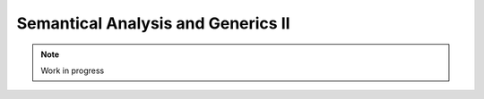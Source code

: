 ***********************************
Semantical Analysis and Generics II
***********************************

.. note:: 
  Work in progress

..
  @insertcopying

  @ignore


  Think In Geek | In geek we trust
  Arm Assembler Raspberry PiGCC tinyPosts by Bernat RàfalesArchives
  A tiny GCC front end – Part 7

  Jan 19, 2016 • Roger Ferrer Ibáñez • compilers, GCC • gcc, tiny

  In this part we will complete the missing statements from part 6 and finish our front end.
  Read statement

  A read statement is a bit like the dual of a write statement. We will implement it using a call to scanf.

  〈read〉 → read 〈identifier〉 ;

  1
  2
  3
  4
  5
  6
  7
  8
  9
  10
  11
  12
  13
  14
  15
  16
  17
  18
  19
  20
  21
  22
  23
  24
  25
  26
  27
  28
  29
  30
  31
  32
  33
  34
  35
  36
  37
  38
  39
  40
  41
  42
  43
  44
  45
  46
  47
  48
  49
  50
  51
  52
  53
  54
  55
  56
  57
  58

    

  Tree
  Parser::parse_read_statement ()
  {
    if (!skip_token (Tiny::READ))
      {
        skip_after_semicolon ();
        return Tree::error ();
      }

    const_TokenPtr first_of_expr = lexer.peek_token ();
    Tree expr = parse_expression ();

    skip_token (Tiny::SEMICOLON);

    if (expr.is_error ())
      return Tree::error ();

    if (expr.get_tree_code () != VAR_DECL)
      {
        error_at (first_of_expr->get_locus (),
      "invalid expression in read statement");
        return Tree::error ();
      }

    // Now this variable must be addressable
    TREE_ADDRESSABLE (expr.get_tree ()) = 1;

    const char *format = NULL;
    if (expr.get_type () == integer_type_node)
      {
        format = "%d";
      }
    else if (expr.get_type () == float_type_node)
      {
        format = "%f";
      }
    else
      {
        error_at (first_of_expr->get_locus (),
      "variable of type %s is not a valid read operand",
      print_type (expr.get_type ()));
        return Tree::error ();
      }

    tree args[]
      = {build_string_literal (strlen (format) + 1, format),
        build_tree (ADDR_EXPR, first_of_expr->get_locus (),
        build_pointer_type (expr.get_type ().get_tree ()), expr)
    .get_tree ()};

    Tree scanf_fn = get_scanf_addr ();

    tree stmt
      = build_call_array_loc (first_of_expr->get_locus (), integer_type_node,
            scanf_fn.get_tree (), 2, args);

    return stmt;
  }

  Here we depart a bit from the specification in part 1 because it says that a read statement expects an identifier. We abuse a bit parse_expression (line 11) and we force it to be a variable name (lines 18 to 23). Of course we could have manually looked up the identifier token. But parse_expression does this for us anyway, why not use it? Note that this strategy could be applied to the left part of the assignment statement.

  Now comes an interesting aspect of GENERIC: VAR_DECLs do not have to be in memory. We want scanf to update our variable and the only way to do this is by passing to scanf the address of the variable. So we have to state that this variable will have its address computed (line 26). Failing to do this, GCC would create a temporary from our variable and would use that one instead: our variable would stay untouched.

  We then prepare the call to scanf, first we set the appropiate format string depending on the type of the variable (lines 28 to 43). Then we build the arguments to scanf. The first one is the format string as a string literal (line 46) and the second one (line 47) is an ADDR_EXPR. This tree means getting the address of its operand. The type of this expression should be a pointer type to our variable. Similar to what we did with puts and printf in the write statement, we get the address of scanf (line 51). Finally everything is set to make the call to scanf (line 55).
  If statement

  〈if〉 → if 〈expression〉 then 〈statement〉* end
     | if 〈expression〉 then 〈statement〉* else 〈statement〉* end

  Control statements are a bit more complicated than other statements so we will split the parsing proper and the GENERIC tree construction. You will also see that the tree synthesized for these control statements is often a TreeStmtList: the implementation of these statements require several GENERIC trees. Let's see first how to parse an if statement.

  1
  2
  3
  4
  5
  6
  7
  8
  9
  10
  11
  12
  13
  14
  15
  16
  17
  18
  19
  20
  21
  22
  23
  24
  25
  26
  27
  28
  29
  30
  31
  32
  33
  34
  35
  36
  37
  38
  39
  40
  41
  42
  43
  44
  45
  46
  47

    

  Tree
  Parser::parse_if_statement ()
  {
    if (!skip_token (Tiny::IF))
      {
        skip_after_end ();
        return Tree::error ();
      }

    Tree expr = parse_boolean_expression ();

    skip_token (Tiny::THEN);

    enter_scope ();
    parse_statement_seq (&Parser::done_end_or_else);

    TreeSymbolMapping then_tree_scope = leave_scope ();
    Tree then_stmt = then_tree_scope.bind_expr;

    Tree else_stmt;
    const_TokenPtr tok = lexer.peek_token ();
    if (tok->get_id () == Tiny::ELSE)
      {
        // Consume 'else'
        skip_token (Tiny::ELSE);

        enter_scope ();
        parse_statement_seq (&Parser::done_end);
        TreeSymbolMapping else_tree_scope = leave_scope ();
        else_stmt = else_tree_scope.bind_expr;

        // Consume 'end'
        skip_token (Tiny::END);
      }
    else if (tok->get_id () == Tiny::END)
      {
        // Consume 'end'
        skip_token (Tiny::END);
      }
    else
      {
        unexpected_token (tok);
        return Tree::error ();
      }

    return build_if_statement (expr, then_stmt, else_stmt);
  }

  It is not uncommon in control structures to find expressions that are slightly more restricted than the general expressions. It makes sense, thus, to parse the condition expression using a specialized function parse_boolean_expression (line 10) that verifies that the expression has boolean type.

  Tree
  Parser::parse_boolean_expression ()
  {
    Tree expr = parse_expression ();
    if (expr.is_error ())
      return expr;

    if (expr.get_type () != boolean_type_node)
      {
        error_at (expr.get_locus (),
      "expected expression of boolean type but its type is %s",
      print_type (expr.get_type ()));
        return Tree::error ();
      }
    return expr;
  }

  Both the then part and the else part of an if statement are 〈statement〉*. According to the tiny definition, there is a new symbol mapping for them. So we simply enter the scope, parse the statement sequence and then leave the scope to get the BIND_EXPR of the block (lines 14 to 18). We do the same if there is an else part (lines 27 to 30).

  Now we call the function build_if_statement that will be the responsible for building the GENERIC tree of this if statement (line 46).

  1
  2
  3
  4
  5
  6
  7
  8
  9
  10
  11
  12
  13
  14
  15
  16
  17
  18
  19
  20
  21
  22
  23
  24
  25
  26
  27
  28
  29
  30
  31
  32
  33
  34
  35
  36
  37
  38
  39
  40
  41
  42
  43
  44
  45
  46
  47
  48
  49
  50
  51
  52
  53
  54
  55
  56
  57

    

  Tree
  Parser::build_if_statement (Tree bool_expr, Tree then_part, Tree else_part)
  {
    if (bool_expr.is_error ())
      return bool_expr;

    Tree then_label_decl = build_label_decl ("then", then_part.get_locus ());

    Tree else_label_decl;
    if (!else_part.is_null ())
      else_label_decl = build_label_decl ("else", else_part.get_locus ());

    Tree endif_label_decl = build_label_decl ("end_if", then_part.get_locus ());

    Tree goto_then = build_tree (GOTO_EXPR, bool_expr.get_locus (),
              void_type_node, then_label_decl);
    Tree goto_endif = build_tree (GOTO_EXPR, bool_expr.get_locus (),
          void_type_node, endif_label_decl);

    Tree goto_else_or_endif;
    if (!else_part.is_null ())
      goto_else_or_endif = build_tree (GOTO_EXPR, bool_expr.get_locus (),
              void_type_node, else_label_decl);
    else
      goto_else_or_endif = goto_endif;

    TreeStmtList stmt_list;

    Tree cond_expr
      = build_tree (COND_EXPR, bool_expr.get_locus (), void_type_node, bool_expr,
        goto_then, goto_else_or_endif);
    stmt_list.append (cond_expr);

    Tree then_label_expr = build_tree (LABEL_EXPR, then_part.get_locus (),
              void_type_node, then_label_decl);
    stmt_list.append (then_label_expr);

    stmt_list.append (then_part);

    if (!else_part.is_null ())
      {
        // Make sure after then part has been executed we go to the end if
        stmt_list.append (goto_endif);

        Tree else_label_expr = build_tree (LABEL_EXPR, else_part.get_locus (),
            void_type_node, else_label_decl);
        stmt_list.append (else_label_expr);

        stmt_list.append (else_part);
      }

    Tree endif_label_expr = build_tree (LABEL_EXPR, UNKNOWN_LOCATION,
                void_type_node, endif_label_decl);
    stmt_list.append (endif_label_expr);

    return stmt_list.get_tree ();
  }

  When GENERIC trees were introduced in part 5 we said that some of them can be classified as declarations. We have mostly used VAR_DECLs and some function declarations (albeit indirectly for calls and the main function). Now we will need LABEL_DECLs. These trees represent the mere existence of a label. Since each label must be linked to its function, that in tiny it will be the main, we will use an auxiliar function to create them.

  Tree
  Parser::build_label_decl (const char *name, location_t loc)
  {
    tree t = build_decl (loc, LABEL_DECL, get_identifier (name), void_type_node);

    gcc_assert (main_fndecl != NULL_TREE);
    DECL_CONTEXT (t) = main_fndecl;

    return t;
  }

  Labels represent locations of our program (in contrast to variables that represent data). The location represented by a label is defined by a LABEL_EXPR tree. Once a label has been defined, then we can use it to change the program execution to that label. Lists of statements implicitly execute in sequence unless a GOTO_EXPR changes the control flow.

  Back to the implementation of the if statement, we start by creating 2 or 3 labels: one for the then part, another for the else part (if any) and another one for the end if (lines 7 to 13).

  An if statement will first evaluate its condition, that we have represented in the parameter bool_expr. If this expression is true the program will branch to the then part, otherwise if there is else the program will branch to the else part. If there is no else part and the condition does not evaluate to true we will branch directly to the end of the if. When a then part ends it will also have to branch to the end of the if. The else part does not have to branch to end if, as implicit sequencing will achieve the same.

  Branching is achieved using GOTO_EXPR trees. So the first thing we do is creating several GOTO_EXPRs (lines 15 to 25). Now we need to perform the conditional branching. This is done using a tree COND_EXPR, its three operands are the boolean expression, the true expression and the false expression. We will branch to the then part in the true expression and to the else part or the end of the if for the false expression (line 30). We will create a statement list for the if statement (line 27) where we will append all the statements required to implement an if statement. Obviously the COND_EXPR tree goes first (line 32).

  Now we define the location related to the then part. We do that by creating a LABEL_EXPR tree for the label declaration of the then part (line 34) and we append it to the statement list (line 36). Now we append the tree then_part that we got as a parameter and that contains the then part parsed above (line 38).

  If there is else part we append a goto endif, so the then part branches to the end of the if when completed (line 43). Similarly to the then part, we define the location of the else label (line 45), we append it (line 47) and then we append the else part tree that we got in the parameter else_part (line 49). As we said above, there is no need to jump to end if in the else part.

  Finally we define the label for the end if (lines 52 and 53), append it to the statement list (line 54) before we just return it (line 56).
  While statement

  We will use the same strategy for the while statement: first parse its syntactic elements and then build a statement list to implement it.

  〈while〉 → while 〈expression〉 do 〈statement〉* end

  Tree
  Parser::parse_while_statement ()
  {
    if (!skip_token (Tiny::WHILE))
      {
        skip_after_end ();
        return Tree::error ();
      }

    Tree expr = parse_boolean_expression ();
    if (!skip_token (Tiny::DO))
      {
        skip_after_end ();
        return Tree::error ();
      }

    enter_scope ();
    parse_statement_seq (&Parser::done_end);
    TreeSymbolMapping while_body_tree_scope = leave_scope ();

    Tree while_body_stmt = while_body_tree_scope.bind_expr;

    skip_token (Tiny::END);

    return build_while_statement (expr, while_body_stmt);
  }

  Parsing a while statement is relatively easy: a condition expression of boolean type and then a body. We then call build_while_statement with these two parts.

  1
  2
  3
  4
  5
  6
  7
  8
  9
  10
  11
  12
  13
  14
  15
  16
  17
  18
  19
  20
  21
  22
  23
  24
  25
  26
  27
  28
  29
  30
  31
  32
  33
  34
  35
  36
  37
  38
  39
  40
  41
  42
  43
  44
  45
  46
  47

    

  Tree
  Parser::build_while_statement (Tree bool_expr, Tree while_body)
  {
    if (bool_expr.is_error ())
      return Tree::error ();

    TreeStmtList stmt_list;

    Tree while_check_label_decl
      = build_label_decl ("while_check", bool_expr.get_locus ());

    Tree while_check_label_expr
      = build_tree (LABEL_EXPR, bool_expr.get_locus (), void_type_node,
        while_check_label_decl);
    stmt_list.append (while_check_label_expr);

    Tree while_body_label_decl
      = build_label_decl ("while_body", while_body.get_locus ());
    Tree end_of_while_label_decl
      = build_label_decl ("end_of_while", UNKNOWN_LOCATION);

    Tree cond_expr
      = build_tree (COND_EXPR, bool_expr.get_locus (), void_type_node, bool_expr,
        build_tree (GOTO_EXPR, bool_expr.get_locus (), void_type_node,
              while_body_label_decl),
        build_tree (GOTO_EXPR, bool_expr.get_locus (), void_type_node,
              end_of_while_label_decl));
    stmt_list.append (cond_expr);

    Tree while_body_label_expr
      = build_tree (LABEL_EXPR, while_body.get_locus (), void_type_node,
        while_body_label_decl);
    stmt_list.append (while_body_label_expr);

    stmt_list.append (while_body);

    Tree goto_check = build_tree (GOTO_EXPR, UNKNOWN_LOCATION, void_type_node,
          while_check_label_decl);
    stmt_list.append (goto_check);

    Tree end_of_while_label_expr
      = build_tree (LABEL_EXPR, UNKNOWN_LOCATION, void_type_node,
        end_of_while_label_decl);
    stmt_list.append (end_of_while_label_expr);

    return stmt_list.get_tree ();
  }

  We start by creating a label for the condition check (line 10) and defining its location that we will append to the statement list (lines 12 to 15). Then we define two other labels one for the body of the loop and one to end the loop (lines 17 to 20). Now we add a COND_EXPR tree that evaluates the condition expression. It will branch to the body of the loop when the condition is true, to the end of the while otherwise (lines 22 to 28). Then we define the location of the label for the body of the loop (lines 30 to 33) and append the while body (line 35). Then we have to branch back (this is why it is a loop) to the condition check (lines 37 to 39). Then we just define the location of the label for the end of the while (lines 41 to 44). Our while statement is done, so let's return it (line 46).
  For-statement

  〈for〉 → for 〈identifier〉 := 〈expression〉 to 〈expression〉 do 〈statement〉* end

  If you recall part 1, we defined a for statement like the following

  for id := L to U do
    S
  end

  to be semantically equivalent to

  id := L;
  while (id <= U) do
  S
  id := id + 1;
  end

  Now we will appreciate that it has paid off to create a build_while_statement function. But first we parse the for statement.

  Parser::parse_for_statement ()
  {
    if (!skip_token (Tiny::FOR))
      {
        skip_after_end ();
        return Tree::error ();
      }

    const_TokenPtr identifier = expect_token (Tiny::IDENTIFIER);
    if (identifier == NULL)
      {
        skip_after_end ();
        return Tree::error ();
      }

    if (!skip_token (Tiny::ASSIG))
      {
        skip_after_end ();
        return Tree::error ();
      }

    Tree lower_bound = parse_integer_expression ();

    if (!skip_token (Tiny::TO))
      {
        skip_after_end ();
        return Tree::error ();
      }

    Tree upper_bound = parse_integer_expression ();

    if (!skip_token (Tiny::DO))
      {
        skip_after_end ();
        return Tree::error ();
      }

    enter_scope ();
    parse_statement_seq (&Parser::done_end);

    TreeSymbolMapping for_body_tree_scope = leave_scope ();
    Tree for_body_stmt = for_body_tree_scope.bind_expr;

    skip_token (Tiny::END);

    // Induction var
    SymbolPtr ind_var
      = query_integer_variable (identifier->get_str (), identifier->get_locus ());

    return build_for_statement (ind_var, lower_bound, upper_bound, for_body_stmt);
  }

  Now build_for_statement just creates the statements shown above. The variable of the for statement is commonly known as the induction variable.

  1
  2
  3
  4
  5
  6
  7
  8
  9
  10
  11
  12
  13
  14
  15
  16
  17
  18
  19
  20
  21
  22
  23
  24
  25
  26
  27
  28
  29
  30
  31
  32
  33
  34
  35
  36
  37
  38
  39
  40
  41
  42
  43
  44
  45
  46
  47
  48

    

  Tree
  Parser::build_for_statement (SymbolPtr ind_var, Tree lower_bound,
            Tree upper_bound, Tree for_body_stmt_list)
  {
    if (ind_var == NULL)
      return Tree::error ();
    Tree ind_var_decl = ind_var->get_tree_decl ();

    // Lower
    if (lower_bound.is_error ())
      return Tree::error ();

    // Upper
    if (upper_bound.is_error ())
      return Tree::error ();

    // ind_var := lower;
    TreeStmtList stmt_list;

    Tree init_ind_var = build_tree (MODIFY_EXPR, UNKNOWN_LOCATION,
            void_type_node, ind_var_decl, lower_bound);
    stmt_list.append (init_ind_var);

    // ind_var <= upper
    Tree while_condition
      = build_tree (LE_EXPR, upper_bound.get_locus (), boolean_type_node,
        ind_var_decl, upper_bound);

    // for-body
    // ind_var := ind_var + 1
    Tree incr_ind_var
      = build_tree (MODIFY_EXPR, UNKNOWN_LOCATION, void_type_node,
        ind_var_decl,
        build_tree (PLUS_EXPR, UNKNOWN_LOCATION, integer_type_node,
              ind_var_decl,
              build_int_cst_type (integer_type_node, 1)));

    // Wrap as a stmt list
    TreeStmtList for_stmt_list = for_body_stmt_list;
    for_stmt_list.append (incr_ind_var);

    // construct the associated while statement
    Tree while_stmt
      = build_while_statement (while_condition, for_stmt_list.get_tree ());
    stmt_list.append (while_stmt);

    return stmt_list.get_tree ();
  }

  First we need to initialize the induction variable with the value of the lower bound. We do this by using a MODIFY_EXPR tree, the same we used for an assignment statement (lines 20 to 22). We append this initialization to the list of statements that will be the whole for statement tree.

  Then we define the condition that we will use for the while. In this case we simply compute i <= upper (lines 25 to 27).

  Now we synthesize the increment of the induction variable, again we use a MODIFY_EXPR and a PLUS_EXPR that represents ind_var := ind_var + 1 (lines 31 to 36). We append this increment to the body of the for statement (lines 39 and 40).

  Next is a call to build_while_statement with the while condition built above (lines 25 to 27) and the body of the for statement plus the increment of the induction variable (line 44). This will return a tree with the while statement that we append to the initialization of the induction variable (line 45). Finally we return the whole list.
  Completion

  Ok, so far our front end is more or less complete since it implements all the statements and expressions we defined in part 1. Let's try it with some not-totally trivial examples.

  The sum 1 + 2 + ... + 10

  # for.tiny
  var i : int;
  var s : int;
  s := 0;
  for i := 1 to 10 do
    s := s + i;
  end
  write s;

  $ gcctiny -o for for.tiny
  $ ./for
  55

  The square root computed using 100 steps of the Newton method.

  # sqrt.tiny
  var s : float;
  s := 2.0;

  var i : int;

  var x : float;
  x := 1.0;
  for i := 1 to 100 do
    x := 0.5 * (x + s / x);
  end

  write x;

  $ gcctiny  -o sqrt sqrt.tiny 
  $ ./sqrt 
  1.414214

  Github

  I have uploaded all the code in my github. The code is in gcc/tiny.
  What next

  While this post marks the end of this series there are still a few things possible to do for tiny.

      Define a coercion (similar to that of binary operators) from the right hand side of the assignment to the left hand side, so we can write x := i; where x is a float and i is an int.
      Add the possibility of defining boolean variables (var b : bool) along with the two boolean literals true and false.
      Add array types (e.g var a : int[10];) and expressions to reference array elements a[i], array literals like [1, 2, 3, 4]. Coercions between non-arrays and arrays, etc.
      Add pointer types (e.g. var p : ->int) along with two statements to reserve and free the memory (e.g new p; and delete p;). Assignment between pointers of the same type. Dereference of pointers (e.g. ->p := 3;), etc.
      and many, many more

  That's all for today.

  « A tiny GCC front end – Part 6
  A tiny GCC front end – Part 8 »

  Powered by Jekyll. Theme based on whiteglass
  Subscribe via RSS


  @end ignore